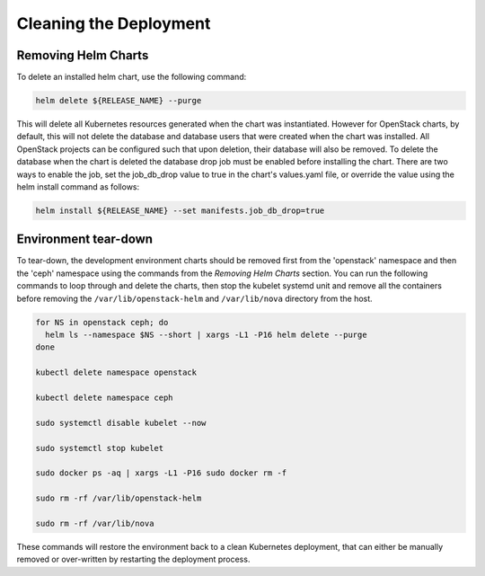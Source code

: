 =======================
Cleaning the Deployment
=======================

Removing Helm Charts
====================

To delete an installed helm chart, use the following command:

.. code-block:: shell

  helm delete ${RELEASE_NAME} --purge

This will delete all Kubernetes resources generated when the chart was
instantiated. However for OpenStack charts, by default, this will not delete
the database and database users that were created when the chart was installed.
All OpenStack projects can be configured such that upon deletion, their database
will also be removed. To delete the database when the chart is deleted the
database drop job must be enabled before installing the chart. There are two
ways to enable the job, set the job_db_drop value to true in the chart's
values.yaml file, or override the value using the helm install command as
follows:

.. code-block:: shell

  helm install ${RELEASE_NAME} --set manifests.job_db_drop=true


Environment tear-down
=====================

To tear-down, the development environment charts should be removed first from
the 'openstack' namespace and then the 'ceph' namespace using the commands from
the `Removing Helm Charts` section.  You can run the following commands to
loop through and delete the charts, then stop the kubelet systemd unit and
remove all the containers before removing the ``/var/lib/openstack-helm``
and ``/var/lib/nova`` directory from the host.

.. code-block:: shell

  for NS in openstack ceph; do
    helm ls --namespace $NS --short | xargs -L1 -P16 helm delete --purge
  done

  kubectl delete namespace openstack

  kubectl delete namespace ceph

  sudo systemctl disable kubelet --now

  sudo systemctl stop kubelet

  sudo docker ps -aq | xargs -L1 -P16 sudo docker rm -f

  sudo rm -rf /var/lib/openstack-helm

  sudo rm -rf /var/lib/nova


These commands will restore the environment back to a clean Kubernetes
deployment, that can either be manually removed or over-written by
restarting the deployment process.
